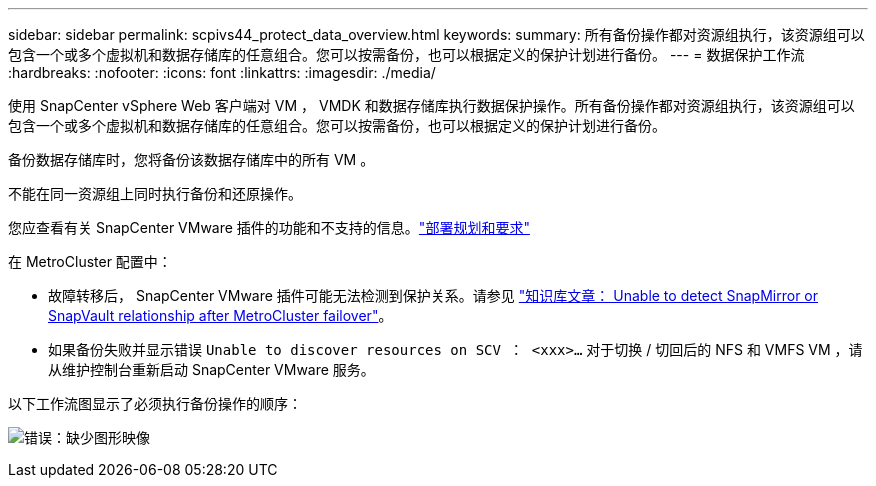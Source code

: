 ---
sidebar: sidebar 
permalink: scpivs44_protect_data_overview.html 
keywords:  
summary: 所有备份操作都对资源组执行，该资源组可以包含一个或多个虚拟机和数据存储库的任意组合。您可以按需备份，也可以根据定义的保护计划进行备份。 
---
= 数据保护工作流
:hardbreaks:
:nofooter: 
:icons: font
:linkattrs: 
:imagesdir: ./media/


[role="lead"]
使用 SnapCenter vSphere Web 客户端对 VM ， VMDK 和数据存储库执行数据保护操作。所有备份操作都对资源组执行，该资源组可以包含一个或多个虚拟机和数据存储库的任意组合。您可以按需备份，也可以根据定义的保护计划进行备份。

备份数据存储库时，您将备份该数据存储库中的所有 VM 。

不能在同一资源组上同时执行备份和还原操作。

您应查看有关 SnapCenter VMware 插件的功能和不支持的信息。link:scpivs44_deployment_planning_and_requirements.html["部署规划和要求"]

在 MetroCluster 配置中：

* 故障转移后， SnapCenter VMware 插件可能无法检测到保护关系。请参见 https://kb.netapp.com/Advice_and_Troubleshooting/Data_Protection_and_Security/SnapCenter/Unable_to_detect_SnapMirror_or_SnapVault_relationship_after_MetroCluster_failover["知识库文章： Unable to detect SnapMirror or SnapVault relationship after MetroCluster failover"^]。
* 如果备份失败并显示错误 `Unable to discover resources on SCV ： <xxx>…` 对于切换 / 切回后的 NFS 和 VMFS VM ，请从维护控制台重新启动 SnapCenter VMware 服务。


以下工作流图显示了必须执行备份操作的顺序：

image:scpivs44_image13.png["错误：缺少图形映像"]
